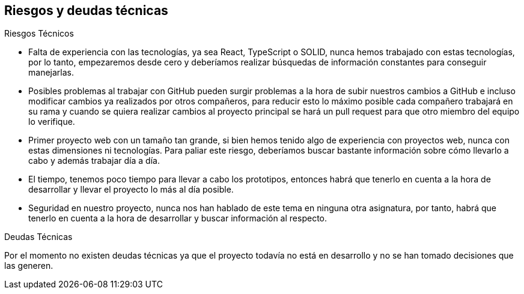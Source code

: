 [[section-technical-risks]]
== Riesgos y deudas técnicas


[role="arc42help"]
****
.Riesgos Técnicos

* Falta de experiencia con las tecnologías, ya sea React, TypeScript o SOLID, nunca hemos trabajado con estas tecnologías, por lo tanto, empezaremos desde cero y deberíamos realizar búsquedas de información constantes para conseguir manejarlas.
* Posibles problemas al trabajar con GitHub pueden surgir problemas a la hora de subir nuestros cambios a GitHub e incluso modificar cambios ya realizados por otros compañeros, para reducir esto lo máximo posible cada compañero trabajará en su rama y cuando se quiera realizar cambios al proyecto principal se hará un pull request para que otro miembro del equipo lo verifique.
* Primer proyecto web con un tamaño tan grande, si bien hemos tenido algo de experiencia con proyectos web, nunca con estas dimensiones ni tecnologías. Para paliar este riesgo, deberíamos buscar bastante información sobre cómo llevarlo a cabo y además trabajar día a día.
* El tiempo, tenemos poco tiempo para llevar a cabo los prototipos, entonces habrá que tenerlo en cuenta a la hora de desarrollar y llevar el proyecto lo más al día posible.
* Seguridad en nuestro proyecto, nunca nos han hablado de este tema en ninguna otra asignatura, por tanto, habrá que tenerlo en cuenta a la hora de desarrollar y buscar información al respecto.

.Deudas Técnicas

Por el momento no existen deudas técnicas ya que el proyecto todavía no está en desarrollo y no se han tomado decisiones que 
las generen.

****
